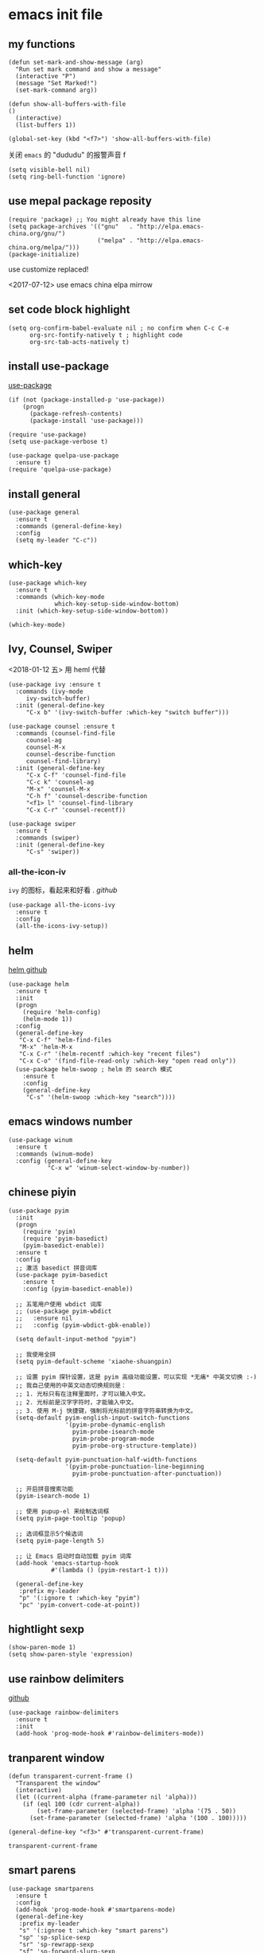 * emacs init file
  :PROPERTIES: 
  :header-args:elisp: :tangle ~/.emacs.d/init.el
  :END:      

** my functions 
   #+BEGIN_SRC elisp
     (defun set-mark-and-show-message (arg)
       "Run set mark command and show a message"
       (interactive "P")
       (message "Set Marked!")
       (set-mark-command arg))

     (defun show-all-buffers-with-file
	 ()
       (interactive)
       (list-buffers 1))

     (global-set-key (kbd "<f7>") 'show-all-buffers-with-file)
   #+END_SRC

   关闭 =emacs= 的 "dududu" 的报警声音 f
   #+BEGIN_SRC elisp
     (setq visible-bell nil)
     (setq ring-bell-function 'ignore)
   #+END_SRC
** use mepal package reposity
   #+BEGIN_SRC elisp
     (require 'package) ;; You might already have this line
     (setq package-archives '(("gnu"   . "http://elpa.emacs-china.org/gnu/")
                              ("melpa" . "http://elpa.emacs-china.org/melpa/")))
     (package-initialize) 
   #+END_SRC

   use customize replaced!
   
   <2017-07-12>
   use emacs china elpa mirrow
   
** set code block highlight
   #+BEGIN_SRC elisp
     (setq org-confirm-babel-evaluate nil ; no confirm when C-c C-e
           org-src-fontify-natively t ; highlight code
           org-src-tab-acts-natively t)
   #+END_SRC

** install use-package 
   [[https://github.com/jwiegley/use-package][use-package]]
   #+BEGIN_SRC elisp
     (if (not (package-installed-p 'use-package))
         (progn
           (package-refresh-contents)
           (package-install 'use-package)))

     (require 'use-package)
     (setq use-package-verbose t)

     (use-package quelpa-use-package
       :ensure t)
     (require 'quelpa-use-package)
   #+END_SRC
   
** install general
   #+BEGIN_SRC elisp
     (use-package general
       :ensure t
       :commands (general-define-key)
       :config
       (setq my-leader "C-c"))
   #+END_SRC

** which-key
   #+BEGIN_SRC elisp
     (use-package which-key
       :ensure t 
       :commands (which-key-mode
                  which-key-setup-side-window-bottom)
       :init (which-key-setup-side-window-bottom))

     (which-key-mode)
   #+END_SRC
** Ivy, Counsel, Swiper
   <2018-01-12 五> 用 heml 代替
   #+BEGIN_SRC elisp
     (use-package ivy :ensure t
       :commands (ivy-mode
		  ivy-switch-buffer)
       :init (general-define-key
	      "C-x b" '(ivy-switch-buffer :which-key "switch buffer")))

     (use-package counsel :ensure t
       :commands (counsel-find-file
		  counsel-ag
		  counsel-M-x
		  counsel-describe-function
		  counsel-find-library)
       :init (general-define-key
	      "C-x C-f" 'counsel-find-file
	      "C-c k" 'counsel-ag
	      "M-x" 'counsel-M-x
	      "C-h f" 'counsel-describe-function
	      "<f1> l" 'counsel-find-library
	      "C-x C-r" 'counsel-recentf))

     (use-package swiper
       :ensure t
       :commands (swiper)
       :init (general-define-key
	      "C-s" 'swiper))
   #+END_SRC
*** all-the-icon-iv
    =ivy= 的图标，看起来和好看 .
    [[|https://github.com/asok/all-the-icons-ivy][github]]
    #+BEGIN_SRC elisp :tangle no
      (use-package all-the-icons-ivy
        :ensure t
        :config
        (all-the-icons-ivy-setup))
    #+END_SRC
** helm
   [[https://github.com/emacs-helm/helm][helm github]]
   #+BEGIN_SRC elisp :tangle no
     (use-package helm
       :ensure t
       :init
       (progn
         (require 'helm-config)
         (helm-mode 1))
       :config
       (general-define-key
        "C-x C-f" 'helm-find-files
        "M-x" 'helm-M-x
        "C-x C-r" '(helm-recentf :which-key "recent files")
        "C-x C-o" '(find-file-read-only :which-key "open read only"))
       (use-package helm-swoop ; helm 的 search 模式
         :ensure t
         :config
         (general-define-key
          "C-s" '(helm-swoop :which-key "search"))))
   #+END_SRC
** emacs windows number
   #+BEGIN_SRC elisp :tangle no
     (use-package winum
       :ensure t
       :commands (winum-mode)
       :config (general-define-key
                "C-x w" 'winum-select-window-by-number))
   #+END_SRC
** chinese piyin
   #+BEGIN_SRC elisp
     (use-package pyim
       :init
       (progn
         (require 'pyim)
         (require 'pyim-basedict)
         (pyim-basedict-enable))
       :ensure t
       :config
       ;; 激活 basedict 拼音词库
       (use-package pyim-basedict
         :ensure t
         :config (pyim-basedict-enable))

       ;; 五笔用户使用 wbdict 词库
       ;; (use-package pyim-wbdict
       ;;   :ensure nil
       ;;   :config (pyim-wbdict-gbk-enable))

       (setq default-input-method "pyim")

       ;; 我使用全拼
       (setq pyim-default-scheme 'xiaohe-shuangpin)

       ;; 设置 pyim 探针设置，这是 pyim 高级功能设置，可以实现 *无痛* 中英文切换 :-)
       ;; 我自己使用的中英文动态切换规则是：
       ;; 1. 光标只有在注释里面时，才可以输入中文。
       ;; 2. 光标前是汉字字符时，才能输入中文。
       ;; 3. 使用 M-j 快捷键，强制将光标前的拼音字符串转换为中文。
       (setq-default pyim-english-input-switch-functions
                     '(pyim-probe-dynamic-english
                       pyim-probe-isearch-mode
                       pyim-probe-program-mode
                       pyim-probe-org-structure-template))

       (setq-default pyim-punctuation-half-width-functions
                     '(pyim-probe-punctuation-line-beginning
                       pyim-probe-punctuation-after-punctuation))

       ;; 开启拼音搜索功能
       (pyim-isearch-mode 1)

       ;; 使用 pupup-el 来绘制选词框
       (setq pyim-page-tooltip 'popup)

       ;; 选词框显示5个候选词
       (setq pyim-page-length 5)

       ;; 让 Emacs 启动时自动加载 pyim 词库
       (add-hook 'emacs-startup-hook
                 #'(lambda () (pyim-restart-1 t)))

       (general-define-key
        :prefix my-leader
        "p" '(:ignore t :which-key "pyim")
        "pc" 'pyim-convert-code-at-point))
   #+END_SRC
** hightlight sexp
   #+BEGIN_SRC elispx
     (show-paren-mode 1)
     (setq show-paren-style 'expression)
   #+END_SRC
** use rainbow delimiters
   [[https://github.com/jlr/rainbow-delimiters][github]]
   #+BEGIN_SRC elisp
     (use-package rainbow-delimiters
       :ensure t
       :init
       (add-hook 'prog-mode-hook #'rainbow-delimiters-mode))
   #+END_SRC
** tranparent window
   #+BEGIN_SRC elisp
     (defun transparent-current-frame ()
       "Transparent the window"
       (interactive)
       (let ((current-alpha (frame-parameter nil 'alpha)))
         (if (eql 100 (cdr current-alpha))
             (set-frame-parameter (selected-frame) 'alpha '(75 . 50))
           (set-frame-parameter (selected-frame) 'alpha '(100 . 100)))))

     (general-define-key "<f3>" #'transparent-current-frame)
   #+END_SRC

   #+RESULTS:
   : transparent-current-frame
** smart parens
   #+BEGIN_SRC elisp
     (use-package smartparens
       :ensure t
       :config
       (add-hook 'prog-mode-hook #'smartparens-mode)
       (general-define-key
        :prefix my-leader
        "s" '(:ignroe t :which-key "smart parens")
        "sp" 'sp-splice-sexp
        "sr" 'sp-rewrapp-sexp
        "sf" 'sp-forward-slurp-sexp
        "sb" 'sp-forward-barf-sexp))
       ;; :bind (("C-c s p" . sp-splice-sexp)
       ;;        ("C-c s r" . sp-rewrapp-sexp)
       ;;        ("C-c s f" . sp-forward-slurp-sexp)
       ;;        ("C-c s b" . sp-forward-barf-sexp)))
   #+END_SRC
   
   smart parens 的用法
   
   - sp-splice-sexp
     (emacs) -> emacs

   - sp-rewrapp-sexp
     (emacs) -> [emacs]

   - sp-forward-barf-sexp
     (emacs (emacs1)| (emacs2)) ->  (emacs (emacs1))(emacs2)

   - sp-forward-slurp-sexp
     (emacs (emacs1)|) (emacs2) -> (emacs (emacs1) (emacs2))

   - sp-forward-slurp-hybrid-sexp
     smae
** load theme 
*** use plan-9 theme
    Must set y twice on emacs startup!
    #+BEGIN_SRC elisp :tangle no
      (use-package plan9-theme
        :ensure t)

      (load-theme 'plan9)
    #+END_SRC
*** lenlen theme
    #+BEGIN_SRC elisp :tangle no
      (use-package lenlen-theme
        :ensure t)
    #+END_SRC
*** doom theme
    <2018-04-24 周二> change tangle to no. just want to test new theme
    #+BEGIN_SRC elisp :tangle no
      (use-package doom-themes
        :ensure t
        :config
        (load-theme 'doom-one t))
    #+END_SRC
*** doneburn-theme
    A light theme.
    [[https://github.com/manuel-uberti/doneburn-theme][github address]]
    #+BEGIN_SRC elisp :tangle no
      (use-package doneburn-theme
        :ensure t
        :config (load-theme 'doneburn 'no-confirm))
    #+END_SRC
*** zenburn
    #+BEGIN_SRC elisp :tangle no
      (use-package zenburn-theme
        :ensure t
        :config (load-theme 'zenburn t))          
    #+END_SRC
*** dracula theme
    #+BEGIN_SRC elisp
      (use-package dracula-theme
	:ensure t
	:config
	(load-theme 'dracula t))
    #+END_SRC
** expand-region
   #+BEGIN_SRC elisp
     (use-package expand-region
       :ensure t
       :commands (er/expand-region)
       :bind
       (("C-=" . er/expand-region)))
   #+END_SRC

** default setting what use customize
   #+BEGIN_SRC elisp
     (custom-set-faces
      ;; custom-set-faces was added by Custom.
      ;; If you edit it by hand, you could mess it up, so be careful.
      ;; Your init file should contain only one such instance.
      ;; If there is more than one, they won't work right.
      '(default ((t (:inherit nil :stipple nil :inverse-video nil :box nil :strike-through nil :overline nil :underline nil :slant normal :weight normal :height 112 :width normal :foundry "MS  " :family "YaHei Consolas Hybrid")))))
   #+END_SRC

*** set my default directory when emacs start
    #+BEGIN_SRC elisp
      (setq command-line-default-directory "~/")
      (setq default-directory "~/")
      (scroll-bar-mode -1) ; disable scroll bar
      (tool-bar-mode -1) ; disable tool bar
      (show-paren-mode) ; hight light match parens
      (setq inhibit-startup-screen t)
    #+END_SRC

*** set babel execute language
    #+BEGIN_SRC elisp
      (org-babel-do-load-languages
       'org-babel-load-languages '((clojure . t)
                                   (emacs-lisp . t)))
    #+END_SRC

*** set default key
    #+BEGIN_SRC elisp
      (general-define-key :prefix my-leader
                          "m" 'set-mark-and-show-message)
    #+END_SRC

*** set no auto backup 
    disable auto backup. ( backup~ & #autobackup#)
    #+BEGIN_SRC elisp
      (setq mark-backup-files nil)
      (setq auto-save-default nil)
    #+END_SRC
** org mode setting
*** set file to agenda view
    #+BEGIN_SRC elisp
      (general-define-key
       "C-c a" #'org-agenda)

      ;; (setq org-agenda-files '("~/Documents/org/" "~/OneDrive/Documents/org/"))
    #+END_SRC
    
    [2018-08-17]
    从 ~org-agenda-file~ 里面去掉了我自己的 ~Document~ 目录里面的 ~org~ 文件。
    因为在 ~agenda view~ 里面看起来很不清爽
    #+BEGIN_SRC elisp
      (setq org-agenda-files '("~/OneDrive/Documents/org/"))
    #+END_SRC


*** org capture template
    | key       | operator                   |
    | "C-c c t" | insert task to inbox.org   |
    | "C-c c T" | insert task to tickler.org |

    #+BEGIN_SRC elisp
      (general-define-key "C-c c" #'org-capture)

      (setq org-capture-templates '(("t" "Todo [inbox]" entry
                                     (file+headline "~/Documents/org/inbox.org" "Tasks")
                                     "* TODO %i%?")))
    #+END_SRC
*** set org file todo keywords
    #+BEGIN_SRC elisp
      (setq org-todo-keywords '((sequence
                                  "TODO(t)"
                                  "WAITING(w)"
                                  "SOMEDAY(s)"
                                  "|"
                                  "DONE(d)"
                                  "CANCELLED(c)")))
    #+END_SRC
*** set refile target
    #+BEGIN_SRC elisp
      (setq org-refile-targets
            '(
              ("~/Documents/org/work.org" :maxlevel . 5)
              ("~/Documents/org/personal.org" :maxlevel . 9)
              ("~/Documents/org/notes.org" :maxlevel . 9)
              ))
    #+END_SRC
*** 设置每一级标题有不一样的大小
    #+BEGIN_SRC elisp
      (set-face-attribute 'org-level-1 nil :height 1.2 :bold t)
      (set-face-attribute 'org-level-2 nil :height 1.1 :bold t)
    #+END_SRC
** workgroup2
   #+BEGIN_SRC elisp :tangle no
     (use-package workgroups2
       :ensure t)
     (workgroups-mode 1)
   #+END_SRC

   #+RESULTS:
** company
   #+BEGIN_SRC elisp
     (use-package company
       :ensure t
       :commands (company-mode)
       :init
       (add-hook 'prog-mode-hook 'company-mode))
   #+END_SRC
** dired+
   #+BEGIN_SRC elisp :tangle no
     (use-package dired+
       :ensure t)
   #+END_SRC
** try
   try package and do not install it
   #+BEGIN_SRC elisp :tangle no
     (use-package try
       :ensure t)
   #+END_SRC
** switch window
   make move cursor to other window quickly and convinently
   #+BEGIN_SRC elisp :tangle no
     (use-package ace-window
       :ensure t
       :commands (ace-window)
       :init
       (bind-key "M-p" 'ace-window))
   #+END_SRC

   <2018-08-23 周四> 切换到 ~switch window~
   #+BEGIN_SRC elisp
     (use-package switch-window
       :ensure t
       :config
       (setq switch-window-auto-resize-window t)
       (general-define-key
        :prefix my-leader
        "w" '(:ignore t :witch-key "switch-window")
        "wo" 'switch-window)
       (global-set-key (kbd "C-x o") 'switch-window)
       (global-set-key (kbd "C-x 1") 'switch-window-then-maximize)
       (global-set-key (kbd "C-x 2") 'switch-window-then-split-below)
       (global-set-key (kbd "C-x 3") 'switch-window-then-split-right)
       (global-set-key (kbd "C-x 0") 'switch-window-then-delete)

       (global-set-key (kbd "C-x 4 f") 'switch-window-then-find-file)
       (global-set-key (kbd "C-x 4 d") 'switch-window-then-dired)
       (global-set-key (kbd "C-x 4 b") 'switch-window-then-display-buffer)
       )
   #+END_SRC
** ace jump
   [[https://github.com/abo-abo/avy][github]] address
   #+BEGIN_SRC elisp
     (use-package avy
       :ensure t
       :config
       (general-define-key
        :prefix my-leader
        "j" '(:ingore t :which-key "go to char")
        "jj" 'avy-goto-char
        "jw" 'avy-goto-word-0
        "jl" 'avy-goto-line
        "jt" 'avy-goto-char-timer))
   #+END_SRC

** use color theme
   #+BEGIN_SRC elisp :tangle no
     (use-package color-theme
       :ensure t)
   #+END_SRC
   
** eyebrowser
   #+BEGIN_SRC elisp
     (use-package eyebrowse
       :ensure t
       :config
       (setq eyebrowse-mode-line-separator " | "
             eyebrowse-new-workspace t)
       ;; use desktop save the current state
       (desktop-change-dir "~/") ; my desktop.lock file in HOME directory
       :init (add-hook 'prog-mode-hook 'eyebrowse-mode)
       :commands (eyebrowse-mode))
        
   #+END_SRC

** symbol-overlay
   高亮符号的插件

   #+BEGIN_SRC elisp
     (use-package symbol-overlay
       :ensure t)
   #+END_SRC
   - 快捷键设置
     #+BEGIN_SRC elisp :tangle no
       (global-set-key (kbd "M-i") 'symbol-overlay-put)
       (global-set-key (kbd "M-n") 'symbol-overlay-switch-forward)
       (global-set-key (kbd "M-p") 'symbol-overlay-switch-backward)
       (global-set-key (kbd "<f7>") 'symbol-overlay-mode)
       (global-set-key (kbd "<f8>") 'symbol-overlay-remove-all)
     #+END_SRC
** key-fre
   这个扩展可以查看我的案件统计
   这样我就可以根据我自己的案件频率来调整优化快捷键
   #+BEGIN_SRC elisp     
     (use-package keyfreq
       :ensure t
       :config
       (keyfreq-mode 1)
       (keyfreq-autosave-mode 1)) 
   #+END_SRC
** Neotree
*** icon for neotree
    #+BEGIN_SRC elisp :tangle no
      (use-package all-the-icons :ensure t)          
    #+END_SRC
*** neotree
    #+BEGIN_SRC elisp
      (use-package neotree
        :ensure t
        :init
        (setq neo-theme (if (display-graphic-p) 'icons 'arrow))
        :bind
        (("<f8>" . neotree-toggle)))
    #+END_SRC
** markdown
   #+BEGIN_SRC elisp
     (use-package markdown-mode
       :ensure t
       :mode "\\.md\\'")
   #+END_SRC
** linum mode

   
   <2018-02-01> 打算用 linum-relative 来代替
  
   #+BEGIN_SRC elisp :tangle no
     (use-package linum-mode
       :hook prog-mode)
   #+END_SRC

   <2018-04-20 周五> 用了 =line mode= 以后太慢了，还是取消掉
   #+BEGIN_SRC elisp :tangle no
     (use-package linum-relative
       :ensure t
       :hook (prog-mode . linum-relative-mode))
   #+END_SRC
** setup auto backup
#+BEGIN_SRC elisp
  (setq backup-by-copying t ; enable auto backup
        backup-directory-alist '(("." . "~/.emacs_backups"))
        delete-old-versions t
        kept-new-versions 6
        kept-old-versions 2
        version-control t)
#+END_SRC
** key chord
   #+BEGIN_SRC elisp
     (use-package key-chord
       :ensure t
       :commands key-chord-mode
       :init
       (add-hook 'prog-mode-hook (lambda () (key-chord-mode 1)))
       :config
       (key-chord-define-global "ww" 'save-buffer)
       (key-chord-define-global ",m" 'set-mark-command)
       (key-chord-define-global ",b" 'list-buffers))
  #+END_SRC
** sky-color-clock
   好看的会根据时间自动改变颜色的 =modeline= 时钟
   [[https://github.com/zk-phi/sky-color-clock][sky-color-clock]]
   #+BEGIN_SRC elisp
     ;; check the sky-color-clock wheat installed
     (if (not (file-exists-p "~/.emacs.d/elpa/sky-color-clock/sky-color-clock.el"))
         (message "sky-color-clock not installed")
       (progn
         (add-to-list 'load-path "~/.emacs.d/elpa/sky-color-clock")
         (require 'sky-color-clock)
         (sky-color-clock-initialize 31) ; this is shanghai latitude
         (setq sky-color-clock-enable-emoji-icon nil) ; no display emoji
         (setq sky-color-clock-enable-temperature-indicator t) ; display temperature
         (push '(:eval (sky-color-clock)) (default-value 'mode-line-format))
         ))
   #+END_SRC
** cnfonts
   #+BEGIN_SRC elisp
     (use-package cnfonts
       :ensure t
       :init (cnfonts-enable))
   #+END_SRC
** find file in project
*** find-file-in-project
    [[https://github.com/technomancy/find-file-in-project][github]]
    #+BEGIN_SRC elisp :tangle no
      (use-package find-file-in-project
       	:ensure t
       	:init
       	(if (eq system-type 'windows-nt)
            (if (file-exists-p "c:\\\\tools\\\\cygwin")
               	(setq ffip-find-executable "c:\\\\tools\\\\cyginw\\\\bin\\\\find")
              (setq ffip-find-executable "c:\\\\Users\\\\janke\\\\.babun\\\\cygwin\\\\bin\\\\find")))
       	(general-define-key :prefix my-leader
                            "f" '(:ignore t :which-key "find file in project")
                            "ff" 'find-file-in-project)
       	:commands (find-file-in-project
                   find-file-in-project-by-point
                   find-file-in-project-by-selected))
    #+END_SRC
*** projectile
    [[https://projectile.readthedocs.io/en/latest/installation/][manual]]
    #+BEGIN_SRC elisp
      (use-package projectile
        :ensure t
        :config
        (define-key projectile-mode-map (kbd "C-c f") 'projectile-command-map)
        (setq projectile-enable-caching t)
        (setq projectile-completion-system 'ivy)
        (projectile-mode +1))
    #+END_SRC
** ewsw
   emacs-websock-sucem 是我写的一个包 . 用来处理和工作有关的事情
   #+BEGIN_SRC elisp
     ;; (add-to-list 'load-path "~/workspace/emacs-websocket-sucem/")
     (use-package ewsw
       :init
       (add-to-list 'load-path "~/workspace/emacs-websocket-sucem")
       :config
       (use-package websocket
         :ensure t)
       :bind (("C-c u s" . ewsw-send-cgylr-search)
              ("C-c u d" . ewsw-send-delete-yw))
       :commands ewsw-start-server)
   #+END_SRC
** frame bufs
只显示属于当前 ~frame~ 的 ~buffers~
[[https://github.com/alpaker/Frame-Bufs][github]]
#+BEGIN_SRC elisp :tangle no
  (use-package frame-bufs
    :quelpa (frame-bufs :fetcher github :repo "alpaker/Frame-Bufs")
    :commands (frame-bufs-mode)
    :config
    (frame-bufs-mode t))
#+END_SRC

** Color file 
   一个可以给 =list-buffer= 里面的 =buffer name= 设置颜色的包。 j
   #+BEGIN_SRC elisp :tangle no
     (use-package color-file
       :quelpa (color-file :fetcher github
			   :repo "jmercouris/color-file")
       :init
       (setq color-file-ivy-regex-file-colors
	     '(("*scratch*" . "Red"))))
   #+END_SRC
** DEVELOPMENT LANGUAGES
   development language packages
   <2018-06-28 周四> 因为包比较多了，所以把编程语言相关的包单独放
*** clojure
    - clojure package start so slow.
      [2017-07-21 周五]
      clojure and cider package startup use more than 3 seconds.
      so i add :commands keyword config.
      now clojure and cider not start on emacs startup.

    #+BEGIN_SRC elisp
      (use-package clojure-mode
       	:ensure t
       	:commands (clojure-mode clojurescript-mode)
       	:config
       	(use-package cider :ensure t)
       	(show-paren-mode)

       	(general-define-key
         :states '(insert emacs normal)
         :keymaps 'cider-repl-mode-map
         "M-p" 'ace-window)


       	;; in cider-stack-trace-mode set q to quit
       	(general-define-key
         :state '(insert emacs normal)
         :keymaps 'cider-stacktrace-mode-map

         "M-p" 'ace-window ; 将 M-p 绑定到 ace-window， 获取一致的用户体验
         "C-p"  'cider-popup-buffer-quit-function))
    #+END_SRC
*** run python3 envrioment
    #+BEGIN_SRC elisp
      (use-package python
       	:init
       	(setq python-shell-interpreter "python")
       	(setq elpy-rpc-python-command "python")
       	:mode ("\\.py\\'" . python-mode)
       	:interpreter ("python" . python-mode)
       	:config (elpy-enable))
    #+END_SRC
*** Erlang & Elixir
    #+BEGIN_SRC elisp
      ;; elixir
      (use-package elixir-mode
        :mode ("\\.ex\\'" . elixir-mode)
        :config
        (use-package alchemist
          :ensure t))

      ;; erlang
      (use-package erlang
        :ensure t
        :mode ("\\.erl\\'" . erlang-mode)
        :interpreter ("erlang" . erlang-mode))
    #+END_SRC
*** golang 
    #+BEGIN_SRC elisp
      (use-package go-mode
       	:ensure t
       	:mode "\\.go\\'"
       	:config
       	(progn
          (add-hook 'before-save-hook 'gofmt-before-save)
          (add-hook 'go-mode-hook
                    (lambda ()
                      (local-set-key (kbd "C-c C-r") 'go-remove-unused-imports)))))
    #+END_SRC
*** magit
    #+BEGIN_SRC elisp
      (use-package magit
       	:ensure t
       	:bind (("C-c g s" . magit-status)))
    #+END_SRC
*** javascript
**** js-commit
     [[https://github.com/redguardtoo/js-comint][github]]
     直接执行 js 代码。 
     #+BEGIN_SRC elisp :tangle no
       (use-package js-comint
         :ensure t
         :config
         (general-define-key
          :keymaps 'js-mode-map
          "C-x C-e" 'js-send-last-sexp)
         :commands (js-send-last-sexp))
     #+END_SRC
**** js2 mode
     #+BEGIN_SRC elisp 
       (use-package js2-mode
	 :ensure t
	 :mode "\\.js\\'"
	 :interpreter "javascript"
	 :config
	 (use-package ac-js2
	   :ensure t) ;; auto complete
	 )
     #+END_SRC
    

     #+END_SRC









